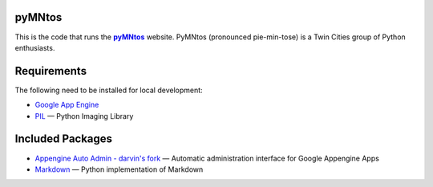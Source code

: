 pyMNtos
=======

This is the code that runs the |pyMNtos|_ website. PyMNtos (pronounced
pie-min-tose) is a Twin Cities group of Python enthusiasts.

.. |pyMNtos| replace:: **pyMNtos**
.. _pyMNtos: http://www.pymntos.com/


Requirements
============

The following need to be installed for local development:

- `Google App Engine`_
- PIL_ — Python Imaging Library

.. _`Google App Engine`: https://developers.google.com/appengine/
.. _PIL: http://www.pythonware.com/products/pil/


Included Packages
=================

- `Appengine Auto Admin - darvin's fork`_ — Automatic administration
  interface for Google Appengine Apps
-  Markdown_ — Python implementation of Markdown

.. _`Appengine Auto Admin - darvin's fork`:
   https://github.com/darvin/appengine-admin
.. _Markdown: http://packages.python.org/Markdown/
